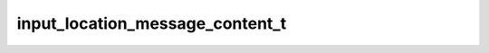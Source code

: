 .. _banana-api-tg-types-input_location_message_content:

input_location_message_content_t
================================

.. cpp:struct:: banana::api::input_location_message_content_t

   Represents the content of a location message to be sent as the result of an inline query.

   .. cpp:member:: float_t latitude

   Latitude of the location in degrees

   .. cpp:member:: float_t longitude

   Longitude of the location in degrees

   .. cpp:member:: optional_t<float_t> horizontal_accuracy

   The radius of uncertainty for the location, measured in meters; 0-1500

   .. cpp:member:: optional_t<integer_t> live_period

   Period in seconds for which the location can be updated, should be between 60 and 86400.

   .. cpp:member:: optional_t<integer_t> heading

   For live locations, a direction in which the user is moving, in degrees. Must be between 1 and 360 if specified.

   .. cpp:member:: optional_t<integer_t> proximity_alert_radius

   For live locations, a maximum distance for proximity alerts about approaching another chat member, in meters. Must be between 1 and 100000 if specified.
